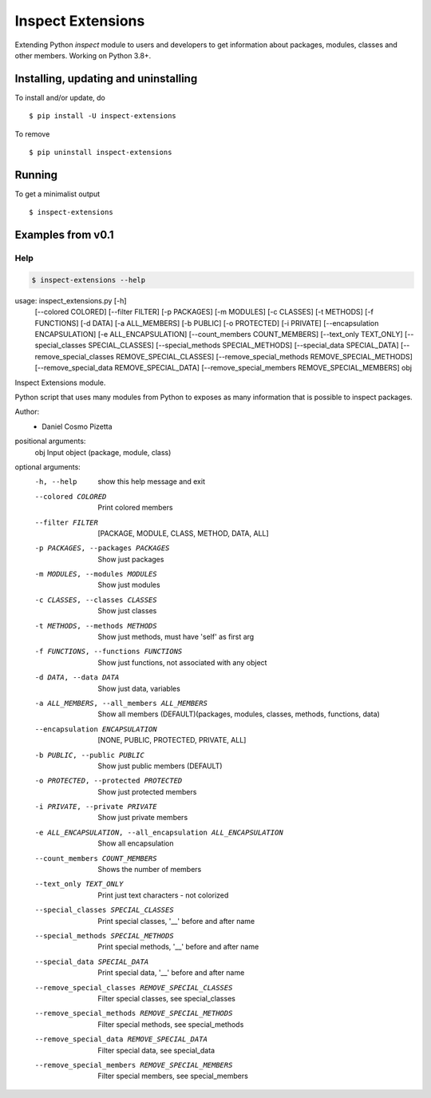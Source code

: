 Inspect Extensions
==================

Extending Python `inspect` module to users and developers to get information
about packages, modules, classes and other members. Working on Python 3.8+.


Installing, updating and uninstalling
#####################################


To install and/or update, do ::

    $ pip install -U inspect-extensions


To remove ::

    $ pip uninstall inspect-extensions


Running
#######


To get a minimalist output ::

    $ inspect-extensions


Examples from v0.1
##################


Help
----


.. code-block:: console

    $ inspect-extensions --help


.. code-block:: console

usage: inspect_extensions.py [-h]
                             [--colored COLORED] [--filter FILTER]
                             [-p PACKAGES] [-m MODULES]
                             [-c CLASSES] [-t METHODS] [-f FUNCTIONS] [-d DATA]
                             [-a ALL_MEMBERS]
                             [-b PUBLIC] [-o PROTECTED] [-i PRIVATE]
                             [--encapsulation ENCAPSULATION] [-e ALL_ENCAPSULATION]
                             [--count_members COUNT_MEMBERS] [--text_only TEXT_ONLY]
                             [--special_classes SPECIAL_CLASSES]
                             [--special_methods SPECIAL_METHODS]
                             [--special_data SPECIAL_DATA]
                             [--remove_special_classes REMOVE_SPECIAL_CLASSES]
                             [--remove_special_methods REMOVE_SPECIAL_METHODS]
                             [--remove_special_data REMOVE_SPECIAL_DATA]
                             [--remove_special_members REMOVE_SPECIAL_MEMBERS]
                             obj

Inspect Extensions module.

Python script that uses many modules from Python to exposes
as many information that is possible to inspect packages.

Author:
    - Daniel Cosmo Pizetta

positional arguments:
  obj                   Input object (package, module, class)

optional arguments:
  -h, --help            show this help message and exit
  --colored COLORED     Print colored members


  --filter FILTER       [PACKAGE, MODULE, CLASS, METHOD, DATA, ALL]
  -p PACKAGES, --packages PACKAGES
                        Show just packages
  -m MODULES, --modules MODULES
                        Show just modules
  -c CLASSES, --classes CLASSES
                        Show just classes
  -t METHODS, --methods METHODS
                        Show just methods, must have 'self' as first arg
  -f FUNCTIONS, --functions FUNCTIONS
                        Show just functions, not associated with any object
  -d DATA, --data DATA  Show just data, variables
  -a ALL_MEMBERS, --all_members ALL_MEMBERS
                        Show all members (DEFAULT)(packages, modules, classes, methods, functions, data)


  --encapsulation ENCAPSULATION
                        [NONE, PUBLIC, PROTECTED, PRIVATE, ALL]
  -b PUBLIC, --public PUBLIC
                        Show just public members (DEFAULT)
  -o PROTECTED, --protected PROTECTED
                        Show just protected members
  -i PRIVATE, --private PRIVATE
                        Show just private members
  -e ALL_ENCAPSULATION, --all_encapsulation ALL_ENCAPSULATION
                        Show all encapsulation


  --count_members COUNT_MEMBERS
                        Shows the number of members
  --text_only TEXT_ONLY
                        Print just text characters - not colorized

  --special_classes SPECIAL_CLASSES
                        Print special classes, '__' before and after name
  --special_methods SPECIAL_METHODS
                        Print special methods, '__' before and after name
  --special_data SPECIAL_DATA
                        Print special data, '__' before and after name


  --remove_special_classes REMOVE_SPECIAL_CLASSES
                        Filter special classes, see special_classes
  --remove_special_methods REMOVE_SPECIAL_METHODS
                        Filter special methods, see special_methods
  --remove_special_data REMOVE_SPECIAL_DATA
                        Filter special data, see special_data
  --remove_special_members REMOVE_SPECIAL_MEMBERS
                        Filter special members, see special_members
